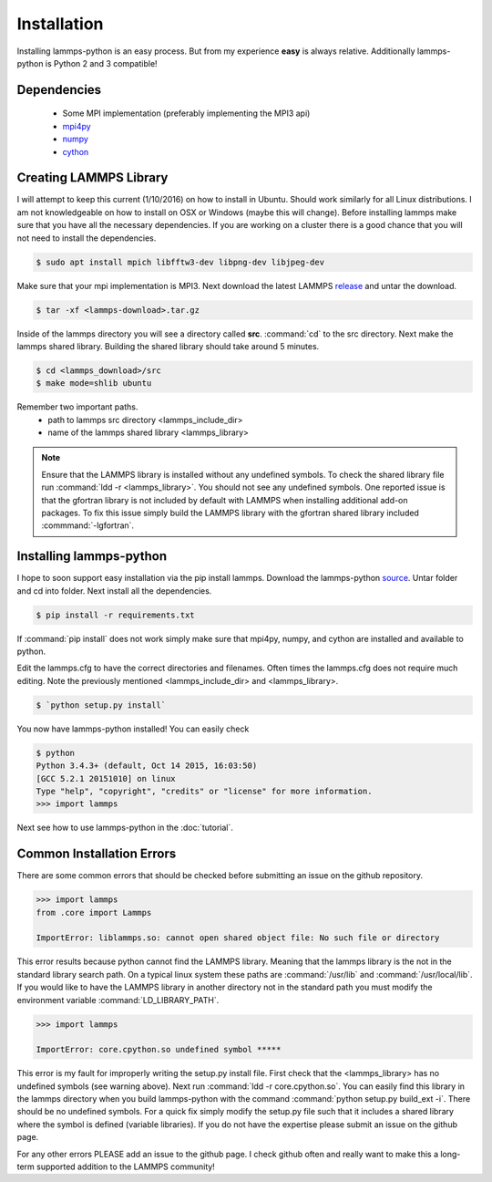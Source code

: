 Installation
============

Installing lammps-python is an easy process. But from my experience
**easy** is always relative. Additionally lammps-python is Python 2
and 3 compatible!

Dependencies
------------

 - Some MPI implementation (preferably implementing the MPI3 api)  
 - `mpi4py <https://bitbucket.org/mpi4py/mpi4py/>`_
 - `numpy <http://www.numpy.org/>`_
 - `cython <http://cython.org/>`_

Creating LAMMPS Library
-----------------------

I will attempt to keep this current (1/10/2016) on how to install in
Ubuntu. Should work similarly for all Linux distributions. I am not
knowledgeable on how to install on OSX or Windows (maybe this will
change). Before installing lammps make sure that you have all the
necessary dependencies. If you are working on a cluster there is a
good chance that you will not need to install the dependencies.

.. code-block:: bash

   $ sudo apt install mpich libfftw3-dev libpng-dev libjpeg-dev

Make sure that your mpi implementation is MPI3. Next download the
latest LAMMPS `release <http://lammps.sandia.gov/download.html>`_ and
untar the download.

.. code-block:: bash

   $ tar -xf <lammps-download>.tar.gz

Inside of the lammps directory you will see a directory called
**src**. :command:`cd` to the src directory. Next make the lammps
shared library. Building the shared library should take around 5
minutes.

.. code-block:: bash

   $ cd <lammps_download>/src
   $ make mode=shlib ubuntu

Remember two important paths.
 - path to lammps src directory <lammps_include_dir>
 - name of the lammps shared library <lammps_library>

.. note::

   Ensure that the LAMMPS library is installed without any undefined
   symbols. To check the shared library file run :command:`ldd -r
   <lammps_library>`. You should not see any undefined symbols. One
   reported issue is that the gfortran library is not included by
   default with LAMMPS when installing additional add-on packages. To
   fix this issue simply build the LAMMPS library with the gfortran
   shared library included :commmand:`-lgfortran`.


Installing lammps-python
------------------------

I hope to soon support easy installation via the pip install
lammps. Download the lammps-python `source
<http://github.com/costrouc/lammps-python/tarbal/stable>`_. Untar
folder and cd into folder. Next install all the dependencies.

.. code-block:: bash

   $ pip install -r requirements.txt

If :command:`pip install` does not work simply make sure that mpi4py,
numpy, and cython are installed and available to python.

Edit the lammps.cfg to have the correct directories and
filenames. Often times the lammps.cfg does not require much
editing. Note the previously mentioned <lammps_include_dir> and
<lammps_library>.

.. code-block:: bash

   $ `python setup.py install`  

You now have lammps-python installed! You can easily check

.. code-block:: bash

   $ python
   Python 3.4.3+ (default, Oct 14 2015, 16:03:50)
   [GCC 5.2.1 20151010] on linux
   Type "help", "copyright", "credits" or "license" for more information.
   >>> import lammps

Next see how to use lammps-python in the :doc:`tutorial`.

Common Installation Errors
--------------------------

There are some common errors that should be checked before submitting
an issue on the github repository.

.. code-block:: python

   >>> import lammps
   from .core import Lammps

   ImportError: liblammps.so: cannot open shared object file: No such file or directory


This error results because python cannot find the LAMMPS
library. Meaning that the lammps library is the not in the standard
library search path. On a typical linux system these paths are
:command:`/usr/lib` and :command:`/usr/local/lib`. If you would like
to have the LAMMPS library in another directory not in the standard
path you must modify the environment variable
:command:`LD_LIBRARY_PATH`.

.. code-block:: python

   >>> import lammps
   
   ImportError: core.cpython.so undefined symbol *****

This error is my fault for improperly writing the setup.py install
file. First check that the <lammps_library> has no undefined symbols
(see warning above). Next run :command:`ldd -r core.cpython.so`. You
can easily find this library in the lammps directory when you build
lammps-python with the command :command:`python setup.py build_ext
-i`. There should be no undefined symbols. For a quick fix simply
modify the setup.py file such that it includes a shared library where
the symbol is defined (variable libraries). If you do not have the
expertise please submit an issue on the github page.

For any other errors PLEASE add an issue to the github page. I check
github often and really want to make this a long-term supported
addition to the LAMMPS community!
